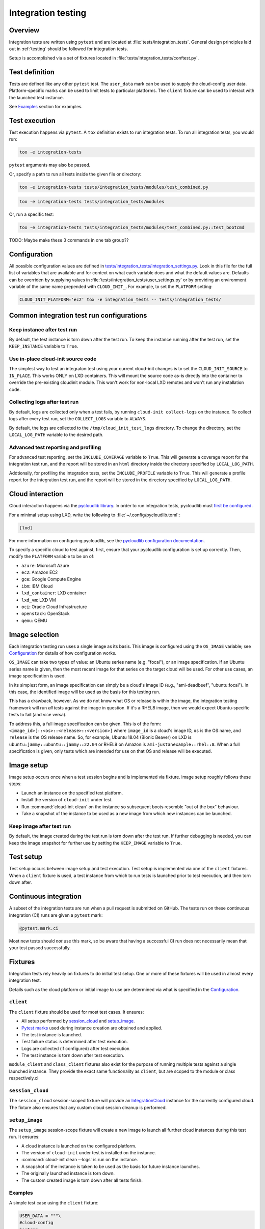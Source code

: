 .. _integration_tests:

Integration testing
*******************

Overview
=========

Integration tests are written using ``pytest`` and are located at
:file:`tests/integration_tests`. General design principles laid out in
:ref:`testing` should be followed for integration tests.

Setup is accomplished via a set of fixtures located in
:file:`tests/integration_tests/conftest.py`.

Test definition
===============

Tests are defined like any other ``pytest`` test. The ``user_data``
mark can be used to supply the cloud-config user data. Platform-specific
marks can be used to limit tests to particular platforms. The ``client``
fixture can be used to interact with the launched test instance.

See `Examples`_ section for examples.

Test execution
==============

Test execution happens via ``pytest``. A ``tox`` definition exists to run
integration tests. To run all integration tests, you would run:

.. code-block:: bash

    tox -e integration-tests

``pytest`` arguments may also be passed.

Or, specify a path to run all tests inside the given file or directory:

.. code-block:: bash

    tox -e integration-tests tests/integration_tests/modules/test_combined.py


.. code-block:: bash

    tox -e integration-tests tests/integration_tests/modules

Or, run a specific test:

.. code-block:: bash

    tox -e integration-tests tests/integration_tests/modules/test_combined.py::test_bootcmd

TODO: Maybe make these 3 commands in one tab group??


Configuration
=============

All possible configuration values are defined in
`tests/integration_tests/integration_settings.py`_. Look in this file for
the full list of variables that are available and for context on what each
variable does and what the default values are.
Defaults can be overriden by supplying values in :file:`tests/integration_tests/user_settings.py` or by
providing an environment variable of the same name prepended with
``CLOUD_INIT_``. For example, to set the ``PLATFORM`` setting:

.. code-block:: bash

    CLOUD_INIT_PLATFORM='ec2' tox -e integration_tests -- tests/integration_tests/


Common integration test run configurations
==========================================


Keep instance after test run
-------------------------------

By default, the test instance is torn down after the test run. To keep
the instance running after the test run, set the ``KEEP_INSTANCE`` variable
to ``True``.

.. tab-set::

    .. tab-item:: Inline environment variable

        .. code-block:: bash

            CLOUD_INIT_KEEP_INSTANCE=True tox -e integration_tests

    .. tab-item:: user_settings.py file

        .. code-block:: python

            KEEP_INSTANCE = True


Use in-place cloud-init source code
-------------------------------------

The simplest way to test an integraton test using your current cloud-init
changes is to set the ``CLOUD_INIT_SOURCE`` to ``IN_PLACE``. This works ONLY
on LXD containers. This will mount the source code as-is directly into
the container to override the pre-existing cloudinit module. This
won't work for non-local LXD remotes and won't run any installation code.

.. tab-set::

    .. tab-item:: Inline environment variable

        .. code-block:: bash

            CLOUD_INIT_CLOUD_INIT_SOURCE=IN_PLACE tox -e integration_tests

    .. tab-item:: user_settings.py file

        .. code-block:: python

            CLOUD_INIT_SOURCE = 'IN_PLACE'


Collecting logs after test run
-------------------------------

By default, logs are collected only when a test fails, by running ``cloud-init
collect-logs`` on the instance. To collect logs after every test run, set the
``COLLECT_LOGS`` variable to ``ALWAYS``.

By default, the logs are collected to the ``/tmp/cloud_init_test_logs``
directory. To change the directory, set the ``LOCAL_LOG_PATH`` variable to
the desired path.

.. tab-set::

    .. tab-item:: Inline environment variable

        .. code-block:: bash

            CLOUD_INIT_COLLECT_LOGS=ALWAYS CLOUD_INIT_LOCAL_LOG_PATH=/tmp/your-local-directory tox -e integration_tests

    .. tab-item:: user_settings.py file

        .. code-block:: python

            COLLECT_LOGS = "ALWAYS"
            LOCAL_LOG_PATH = "/tmp/logs"


Advanced test reporting and profiling
-------------------------------------

For advanced test reporting, set the ``INCLUDE_COVERAGE`` variable to ``True``.
This will generate a coverage report for the integration test run, and the
report will be stored in an ``html`` directory inside the directory specified
by ``LOCAL_LOG_PATH``.

.. tab-set::

    .. tab-item:: Inline environment variable

        .. code-block:: bash

            CLOUD_INIT_INCLUDE_COVERAGE=True tox -e integration_tests

    .. tab-item:: user_settings.py file

        .. code-block:: python

            INCLUDE_COVERAGE = True


Addtionally, for profiling the integration tests, set the ``INCLUDE_PROFILE``
variable to ``True``. This will generate a profile report for the integration
test run, and the report will be stored in the directory specified by
``LOCAL_LOG_PATH``.

.. tab-set::

    .. tab-item:: Inline environment variable

        .. code-block:: bash

            CLOUD_INIT_INCLUDE_PROFILE=True tox -e integration_tests

    .. tab-item:: user_settings.py file

        .. code-block:: python

            INCLUDE_PROFILE = True


Cloud interaction
=================

Cloud interaction happens via the `pycloudlib library`_. In order to run
integration tests, pycloudlib must `first be configured`_.

For a minimal setup using LXD, write the following to
:file:`~/.config/pycloudlib.toml`:

.. code-block:: toml

    [lxd]


For more information on configuring pycloudlib, see the
`pycloudlib configuration documentation`_.

To specify a specific cloud to test against, first, ensure that your pycloudlib
configuration is set up correctly. Then, modify the ``PLATFORM`` variable to be
on of:

- ``azure``: Microsoft Azure
- ``ec2``: Amazon EC2
- ``gce``: Google Compute Engine
- ``ibm``: IBM Cloud
- ``lxd_container``: LXD container
- ``lxd_vm``: LXD VM
- ``oci``: Oracle Cloud Infrastructure
- ``openstack``: OpenStack
- ``qemu``: QEMU

.. tab-set::

    .. tab-item:: Inline environment variable

        .. code-block:: bash

            CLOUD_INIT_PLATFORM='lxd_container' tox -e integration_tests

    .. tab-item:: user_settings.py file

        .. code-block:: python

            PLATFORM = 'lxd_container'


Image selection
===============

Each integration testing run uses a single image as its basis. This
image is configured using the ``OS_IMAGE`` variable; see
`Configuration`_ for details of how configuration works.

``OS_IMAGE`` can take two types of value: an Ubuntu series name (e.g.
"focal"), or an image specification. If an Ubuntu series name is
given, then the most recent image for that series on the target cloud
will be used. For other use cases, an image specification is used.

In its simplest form, an image specification can simply be a cloud's
image ID (e.g., "ami-deadbeef", "ubuntu:focal"). In this case, the
identified image will be used as the basis for this testing run.

This has a drawback, however. As we do not know what OS or release is
within the image, the integration testing framework will run *all*
tests against the image in question. If it's a RHEL8 image, then we
would expect Ubuntu-specific tests to fail (and vice versa).

To address this, a full image specification can be given. This is of
the form: ``<image_id>[::<os>::<release>::<version>]`` where ``image_id`` is a
cloud's image ID, ``os`` is the OS name, and ``release`` is the OS
release name. So, for example, Ubuntu 18.04 (Bionic Beaver) on LXD is
``ubuntu:jammy::ubuntu::jammy::22.04`` or RHEL8 on Amazon is
``ami-justanexample::rhel::8``. When a full specification is given,
only tests which are intended for use on that OS and release will be
executed.

Image setup
===========

Image setup occurs once when a test session begins and is implemented
via fixture. Image setup roughly follows these steps:

* Launch an instance on the specified test platform.
* Install the version of ``cloud-init`` under test.
* Run :command:`cloud-init clean` on the instance so subsequent boots
  resemble "out of the box" behaviour.
* Take a snapshot of the instance to be used as a new image from
  which new instances can be launched.


Keep image after test run
--------------------------

By default, the image created during the test run is torn down after
the test run. If further debugging is needed, you can keep the image snapshot
for further use by setting the ``KEEP_IMAGE`` variable to ``True``.

.. tab-set::

    .. tab-item:: Inline environment variable

        .. code-block:: bash

            CLOUD_INIT_KEEP_IMAGE=True tox -e integration_tests

    .. tab-item:: user_settings.py file

        .. code-block:: python

            KEEP_IMAGE = True


Test setup
==========

Test setup occurs between image setup and test execution. Test setup
is implemented via one of the ``client`` fixtures. When a ``client`` fixture
is used, a test instance from which to run tests is launched prior to
test execution, and then torn down after.

Continuous integration
======================

A subset of the integration tests are run when a pull request
is submitted on GitHub. The tests run on these continuous
integration (CI) runs are given a ``pytest`` mark:

.. code-block:: python

    @pytest.mark.ci

Most new tests should *not* use this mark, so be aware that having a
successful CI run does not necessarily mean that your test passed
successfully.

Fixtures
========

Integration tests rely heavily on fixtures to do initial test setup.
One or more of these fixtures will be used in almost every integration test.

Details such as the cloud platform or initial image to use are determined
via what is specified in the `Configuration`_.

``client``
----------

The ``client`` fixture should be used for most test cases. It ensures:

- All setup performed by `session_cloud`_ and `setup_image`_.
- `Pytest marks`_ used during instance creation are obtained and applied.
- The test instance is launched.
- Test failure status is determined after test execution.
- Logs are collected (if configured) after test execution.
- The test instance is torn down after test execution.

``module_client`` and ``class_client`` fixtures also exist for the
purpose of running multiple tests against a single launched instance.
They provide the exact same functionality as ``client``, but are
scoped to the module or class respectively.ci

``session_cloud``
-----------------

The ``session_cloud`` session-scoped fixture will provide an
`IntegrationCloud`_ instance for the currently configured cloud. The fixture
also ensures that any custom cloud session cleanup is performed.

``setup_image``
---------------

The ``setup_image`` session-scope fixture will create a new image to launch
all further cloud instances during this test run. It ensures:

- A cloud instance is launched on the configured platform.
- The version of ``cloud-init`` under test is installed on the instance.
- :command:`cloud-init clean --logs` is run on the instance.
- A snapshot of the instance is taken to be used as the basis for
  future instance launches.
- The originally launched instance is torn down.
- The custom created image is torn down after all tests finish.

Examples
--------

A simple test case using the ``client`` fixture:

.. code-block:: python

    USER_DATA = """\
    #cloud-config
    bootcmd:
    - echo 'hello!' > /var/tmp/hello.txt
    """


    @pytest.mark.user_data(USER_DATA)
    def test_bootcmd(client):
        log = client.read_from_file("/var/log/cloud-init.log")
        assert "Shellified 1 commands." in log
        assert client.execute('cat /var/tmp/hello.txt').strip() == "hello!"

Customizing the launch arguments before launching an instance manually:

.. code-block:: python

    def test_launch(session_cloud: IntegrationCloud, setup_image):
        with session_cloud.launch(launch_kwargs={"wait": False}) as client:
            client.instance.wait()
            assert client.execute("echo hello world").strip() == "hello world"

.. LINKS:
.. _tests/integration_tests/integration_settings.py: https://github.com/canonical/cloud-init/blob/main/tests/integration_tests/integration_settings.py
.. _pycloudlib library: https://pycloudlib.readthedocs.io/en/latest/index.html
.. _first be configured: https://pycloudlib.readthedocs.io/en/latest/configuration.html#configuration
.. _Pytest marks: https://github.com/canonical/cloud-init/blob/af7eb1deab12c7208853c5d18b55228e0ba29c4d/tests/integration_tests/conftest.py#L220-L224
.. _IntegrationCloud: https://github.com/canonical/cloud-init/blob/af7eb1deab12c7208853c5d18b55228e0ba29c4d/tests/integration_tests/clouds.py#L102
.. _pycloudlib configuration documentation: https://pycloudlib.readthedocs.io/en/latest/configuration.html
